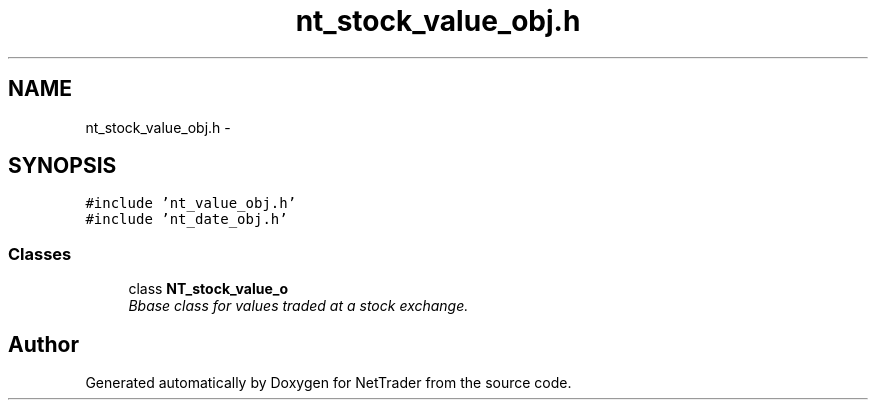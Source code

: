 .TH "nt_stock_value_obj.h" 3 "Wed Nov 17 2010" "Version 0.5" "NetTrader" \" -*- nroff -*-
.ad l
.nh
.SH NAME
nt_stock_value_obj.h \- 
.SH SYNOPSIS
.br
.PP
\fC#include 'nt_value_obj.h'\fP
.br
\fC#include 'nt_date_obj.h'\fP
.br

.SS "Classes"

.in +1c
.ti -1c
.RI "class \fBNT_stock_value_o\fP"
.br
.RI "\fIBbase class for values traded at a stock exchange. \fP"
.in -1c
.SH "Author"
.PP 
Generated automatically by Doxygen for NetTrader from the source code.
